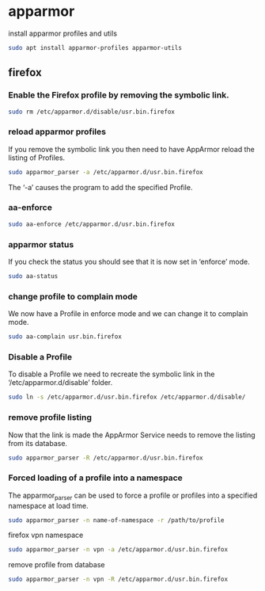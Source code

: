 #+STARTUP: content
* apparmor

install apparmor profiles and utils

#+begin_src sh
sudo apt install apparmor-profiles apparmor-utils
#+end_src

** firefox

*** Enable the Firefox profile by removing the symbolic link.

#+begin_src sh
sudo rm /etc/apparmor.d/disable/usr.bin.firefox
#+end_src

*** reload apparmor profiles

If you remove the symbolic link you then need to have AppArmor reload the listing of Profiles.

#+begin_src sh
sudo apparmor_parser -a /etc/apparmor.d/usr.bin.firefox
#+end_src

The ‘-a’ causes the program to add the specified Profile.

*** aa-enforce

#+begin_src sh
sudo aa-enforce /etc/apparmor.d/usr.bin.firefox
#+end_src

*** apparmor status

If you check the status you should see that it is now set in ‘enforce’ mode.

#+begin_src sh
sudo aa-status
#+end_src

*** change profile to complain mode

We now have a Profile in enforce mode and we can change it to complain mode.

#+begin_src sh
sudo aa-complain usr.bin.firefox
#+end_src

*** Disable a Profile

To disable a Profile we need to recreate the symbolic link in the ‘/etc/apparmor.d/disable’ folder.

#+begin_src sh
sudo ln -s /etc/apparmor.d/usr.bin.firefox /etc/apparmor.d/disable/
#+end_src

*** remove profile listing

Now that the link is made the AppArmor Service needs to remove the listing from its database.

#+begin_src sh
sudo apparmor_parser -R /etc/apparmor.d/usr.bin.firefox
#+end_src

*** Forced loading of a profile into a namespace

The apparmor_parser can be used to force a profile or profiles into
a specified namespace at load time.

#+begin_src sh
sudo apparmor_parser -n name-of-namespace -r /path/to/profile
#+end_src

firefox vpn namespace

#+begin_src sh
sudo apparmor_parser -n vpn -a /etc/apparmor.d/usr.bin.firefox
#+end_src

remove profile from database

#+begin_src sh
sudo apparmor_parser -n vpn -R /etc/apparmor.d/usr.bin.firefox
#+end_src
